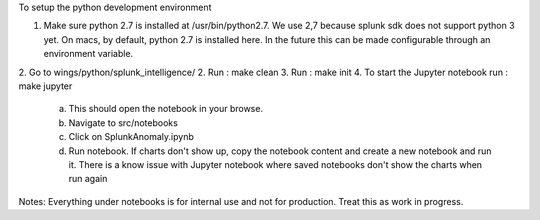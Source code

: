 To setup the python development environment

1.  Make sure python 2.7 is installed at /usr/bin/python2.7. We use 2,7 because splunk sdk does not support python 3 yet.
    On macs, by default, python 2.7 is installed here. In the future this can be made configurable through an environment
    variable.
2.  Go to wings/python/splunk_intelligence/
2.  Run : make clean
3.  Run : make init
4.  To start the Jupyter notebook run : make jupyter
    a.  This should open the notebook in your browse.
    b.  Navigate to src/notebooks
    c.  Click on SplunkAnomaly.ipynb
    d.  Run notebook. If charts don't show up, copy the notebook content and create a new notebook and run it.
        There is a know issue with Jupyter notebook where saved notebooks don't show the charts when run again

Notes:
Everything under notebooks is for internal use and not for production. Treat this as work in progress.
